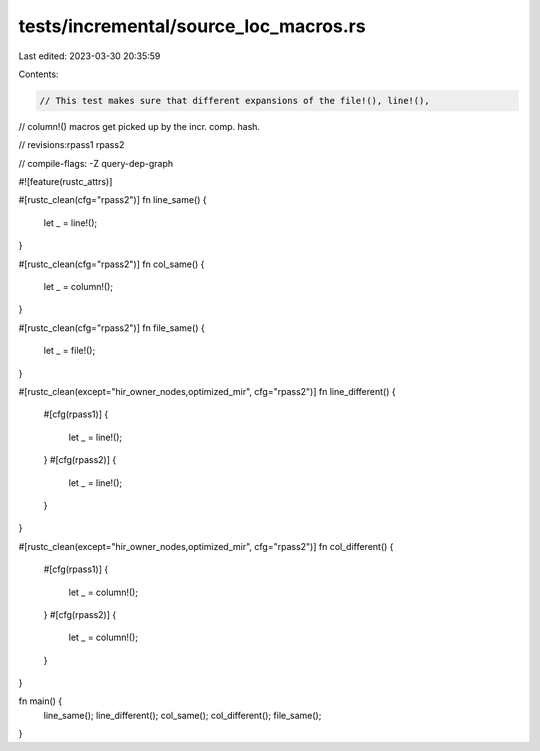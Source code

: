 tests/incremental/source_loc_macros.rs
======================================

Last edited: 2023-03-30 20:35:59

Contents:

.. code-block:: rs

    // This test makes sure that different expansions of the file!(), line!(),
// column!() macros get picked up by the incr. comp. hash.

// revisions:rpass1 rpass2

// compile-flags: -Z query-dep-graph

#![feature(rustc_attrs)]

#[rustc_clean(cfg="rpass2")]
fn line_same() {
    let _ = line!();
}

#[rustc_clean(cfg="rpass2")]
fn col_same() {
    let _ = column!();
}

#[rustc_clean(cfg="rpass2")]
fn file_same() {
    let _ = file!();
}

#[rustc_clean(except="hir_owner_nodes,optimized_mir", cfg="rpass2")]
fn line_different() {
    #[cfg(rpass1)]
    {
        let _ = line!();
    }
    #[cfg(rpass2)]
    {
        let _ = line!();
    }
}

#[rustc_clean(except="hir_owner_nodes,optimized_mir", cfg="rpass2")]
fn col_different() {
    #[cfg(rpass1)]
    {
        let _ = column!();
    }
    #[cfg(rpass2)]
    {
        let _ =        column!();
    }
}

fn main() {
    line_same();
    line_different();
    col_same();
    col_different();
    file_same();
}


